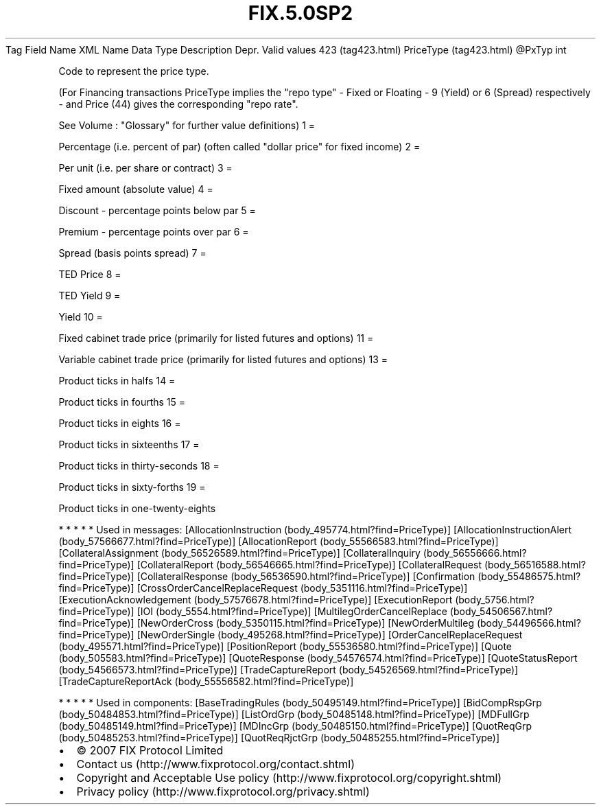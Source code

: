 .TH FIX.5.0SP2 "" "" "Tag #423"
Tag
Field Name
XML Name
Data Type
Description
Depr.
Valid values
423 (tag423.html)
PriceType (tag423.html)
\@PxTyp
int
.PP
Code to represent the price type.
.PP
(For Financing transactions PriceType implies the "repo type" -
Fixed or Floating - 9 (Yield) or 6 (Spread) respectively - and
Price (44) gives the corresponding "repo rate".
.PP
See Volume : "Glossary" for further value definitions)
1
=
.PP
Percentage (i.e. percent of par) (often called "dollar price" for
fixed income)
2
=
.PP
Per unit (i.e. per share or contract)
3
=
.PP
Fixed amount (absolute value)
4
=
.PP
Discount - percentage points below par
5
=
.PP
Premium - percentage points over par
6
=
.PP
Spread (basis points spread)
7
=
.PP
TED Price
8
=
.PP
TED Yield
9
=
.PP
Yield
10
=
.PP
Fixed cabinet trade price (primarily for listed futures and
options)
11
=
.PP
Variable cabinet trade price (primarily for listed futures and
options)
13
=
.PP
Product ticks in halfs
14
=
.PP
Product ticks in fourths
15
=
.PP
Product ticks in eights
16
=
.PP
Product ticks in sixteenths
17
=
.PP
Product ticks in thirty-seconds
18
=
.PP
Product ticks in sixty-forths
19
=
.PP
Product ticks in one-twenty-eights
.PP
   *   *   *   *   *
Used in messages:
[AllocationInstruction (body_495774.html?find=PriceType)]
[AllocationInstructionAlert (body_57566677.html?find=PriceType)]
[AllocationReport (body_55566583.html?find=PriceType)]
[CollateralAssignment (body_56526589.html?find=PriceType)]
[CollateralInquiry (body_56556666.html?find=PriceType)]
[CollateralReport (body_56546665.html?find=PriceType)]
[CollateralRequest (body_56516588.html?find=PriceType)]
[CollateralResponse (body_56536590.html?find=PriceType)]
[Confirmation (body_55486575.html?find=PriceType)]
[CrossOrderCancelReplaceRequest (body_5351116.html?find=PriceType)]
[ExecutionAcknowledgement (body_57576678.html?find=PriceType)]
[ExecutionReport (body_5756.html?find=PriceType)]
[IOI (body_5554.html?find=PriceType)]
[MultilegOrderCancelReplace (body_54506567.html?find=PriceType)]
[NewOrderCross (body_5350115.html?find=PriceType)]
[NewOrderMultileg (body_54496566.html?find=PriceType)]
[NewOrderSingle (body_495268.html?find=PriceType)]
[OrderCancelReplaceRequest (body_495571.html?find=PriceType)]
[PositionReport (body_55536580.html?find=PriceType)]
[Quote (body_505583.html?find=PriceType)]
[QuoteResponse (body_54576574.html?find=PriceType)]
[QuoteStatusReport (body_54566573.html?find=PriceType)]
[TradeCaptureReport (body_54526569.html?find=PriceType)]
[TradeCaptureReportAck (body_55556582.html?find=PriceType)]
.PP
   *   *   *   *   *
Used in components:
[BaseTradingRules (body_50495149.html?find=PriceType)]
[BidCompRspGrp (body_50484853.html?find=PriceType)]
[ListOrdGrp (body_50485148.html?find=PriceType)]
[MDFullGrp (body_50485149.html?find=PriceType)]
[MDIncGrp (body_50485150.html?find=PriceType)]
[QuotReqGrp (body_50485253.html?find=PriceType)]
[QuotReqRjctGrp (body_50485255.html?find=PriceType)]

.PD 0
.P
.PD

.PP
.PP
.IP \[bu] 2
© 2007 FIX Protocol Limited
.IP \[bu] 2
Contact us (http://www.fixprotocol.org/contact.shtml)
.IP \[bu] 2
Copyright and Acceptable Use policy (http://www.fixprotocol.org/copyright.shtml)
.IP \[bu] 2
Privacy policy (http://www.fixprotocol.org/privacy.shtml)
